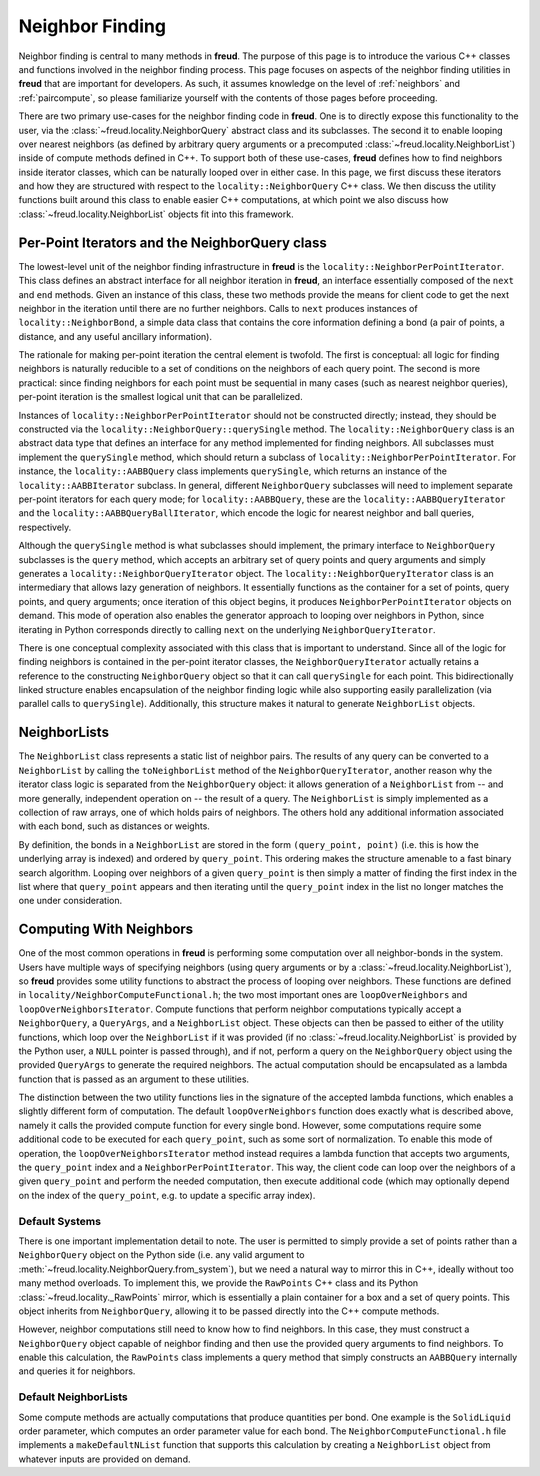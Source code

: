 ================
Neighbor Finding
================

Neighbor finding is central to many methods in **freud**.
The purpose of this page is to introduce the various C++ classes and functions involved in the neighbor finding process.
This page focuses on aspects of the neighbor finding utilities in **freud** that are important for developers.
As such, it assumes knowledge on the level of :ref:`neighbors` and :ref:`paircompute`, so please familiarize yourself with the contents of those pages before proceeding.

There are two primary use-cases for the neighbor finding code in **freud**.
One is to directly expose this functionality to the user, via the :class:`~freud.locality.NeighborQuery` abstract class and its subclasses.
The second it to enable looping over nearest neighbors (as defined by arbitrary query arguments or a precomputed :class:`~freud.locality.NeighborList`) inside of compute methods defined in C++.
To support both of these use-cases, **freud** defines how to find neighbors inside iterator classes, which can be naturally looped over in either case.
In this page, we first discuss these iterators and how they are structured with respect to the ``locality::NeighborQuery`` C++ class.
We then discuss the utility functions built around this class to enable easier C++ computations, at which point we also discuss how :class:`~freud.locality.NeighborList` objects fit into this framework.

Per-Point Iterators and the NeighborQuery class
===============================================

The lowest-level unit of the neighbor finding infrastructure in **freud** is the ``locality::NeighborPerPointIterator``.
This class defines an abstract interface for all neighbor iteration in **freud**, an interface essentially composed of the ``next`` and ``end`` methods.
Given an instance of this class, these two methods provide the means for client code to get the next neighbor in the iteration until there are no further neighbors.
Calls to ``next`` produces instances of ``locality::NeighborBond``, a simple data class that contains the core information defining a bond (a pair of points, a distance, and any useful ancillary information).

The rationale for making per-point iteration the central element is twofold.
The first is conceptual: all logic for finding neighbors is naturally reducible to a set of conditions on the neighbors of each query point.
The second is more practical: since finding neighbors for each point must be sequential in many cases (such as nearest neighbor queries), per-point iteration is the smallest logical unit that can be parallelized.

Instances of ``locality::NeighborPerPointIterator`` should not be constructed directly; instead, they should be constructed via the ``locality::NeighborQuery::querySingle`` method.
The ``locality::NeighborQuery`` class is an abstract data type that defines an interface for any method implemented for finding neighbors.
All subclasses must implement the ``querySingle`` method, which should return a subclass of ``locality::NeighborPerPointIterator``.
For instance, the ``locality::AABBQuery`` class implements ``querySingle``, which returns an instance of the ``locality::AABBIterator`` subclass.
In general, different ``NeighborQuery`` subclasses will need to implement separate per-point iterators for each query mode; for ``locality::AABBQuery``, these are the ``locality::AABBQueryIterator`` and the ``locality::AABBQueryBallIterator``, which encode the logic for nearest neighbor and ball queries, respectively.

Although the ``querySingle`` method is what subclasses should implement, the primary interface to ``NeighborQuery`` subclasses is the ``query`` method, which accepts an arbitrary set of query points and query arguments and simply generates a ``locality::NeighborQueryIterator`` object.
The ``locality::NeighborQueryIterator`` class is an intermediary that allows lazy generation of neighbors.
It essentially functions as the container for a set of points, query points, and query arguments; once iteration of this object begins, it produces ``NeighborPerPointIterator`` objects on demand.
This mode of operation also enables the generator approach to looping over neighbors in Python, since iterating in Python corresponds directly to calling ``next`` on the underlying ``NeighborQueryIterator``.

There is one conceptual complexity associated with this class that is important to understand.
Since all of the logic for finding neighbors is contained in the per-point iterator classes, the ``NeighborQueryIterator`` actually retains a reference to the constructing ``NeighborQuery`` object so that it can call ``querySingle`` for each point.
This bidirectionally linked structure enables encapsulation of the neighbor finding logic while also supporting easily parallelization (via parallel calls to ``querySingle``).
Additionally, this structure makes it natural to generate ``NeighborList`` objects.

NeighborLists
=============

The ``NeighborList`` class represents a static list of neighbor pairs.
The results of any query can be converted to a ``NeighborList`` by calling the ``toNeighborList`` method of the ``NeighborQueryIterator``, another reason why the iterator class logic is separated from the ``NeighborQuery`` object: it allows generation of a ``NeighborList`` from -- and more generally, independent operation on -- the result of a query.
The ``NeighborList`` is simply implemented as a collection of raw arrays, one of which holds pairs of neighbors.
The others hold any additional information associated with each bond, such as distances or weights.

By definition, the bonds in a ``NeighborList`` are stored in the form ``(query_point, point)`` (i.e. this is how the underlying array is indexed) and ordered by ``query_point``.
This ordering makes the structure amenable to a fast binary search algorithm.
Looping over neighbors of a given ``query_point`` is then simply a matter of finding the first index in the list where that ``query_point`` appears and then iterating until the ``query_point`` index in the list no longer matches the one under consideration.

Computing With Neighbors
========================

One of the most common operations in **freud** is performing some computation over all neighbor-bonds in the system.
Users have multiple ways of specifying neighbors (using query arguments or by a :class:`~freud.locality.NeighborList`), so **freud** provides some utility functions to abstract the process of looping over neighbors.
These functions are defined in ``locality/NeighborComputeFunctional.h``; the two most important ones are ``loopOverNeighbors`` and ``loopOverNeighborsIterator``.
Compute functions that perform neighbor computations typically accept a ``NeighborQuery``, a ``QueryArgs``, and a ``NeighborList`` object.
These objects can then be passed to either of the utility functions, which loop over the ``NeighborList`` if it was provided (if no :class:`~freud.locality.NeighborList` is provided by the Python user, a ``NULL`` pointer is passed through), and if not, perform a query on the ``NeighborQuery`` object using the provided ``QueryArgs`` to generate the required neighbors.
The actual computation should be encapsulated as a lambda function that is passed as an argument to these utilities.

The distinction between the two utility functions lies in the signature of the accepted lambda functions, which enables a slightly different form of computation.
The default ``loopOverNeighbors`` function does exactly what is described above, namely it calls the provided compute function for every single bond.
However, some computations require some additional code to be executed for each ``query_point``, such as some sort of normalization.
To enable this mode of operation, the ``loopOverNeighborsIterator`` method instead requires a lambda function that accepts two arguments, the ``query_point`` index and a ``NeighborPerPointIterator``.
This way, the client code can loop over the neighbors of a given ``query_point`` and perform the needed computation, then execute additional code (which may optionally depend on the index of the ``query_point``, e.g. to update a specific array index).

Default Systems
---------------

There is one important implementation detail to note.
The user is permitted to simply provide a set of points rather than a ``NeighborQuery`` object on the Python side (i.e. any valid argument to :meth:`~freud.locality.NeighborQuery.from_system`), but we need a natural way to mirror this in C++, ideally without too many method overloads.
To implement this, we provide the ``RawPoints`` C++ class and its Python :class:`~freud.locality._RawPoints` mirror, which is essentially a plain container for a box and a set of query points.
This object inherits from ``NeighborQuery``, allowing it to be passed directly into the C++ compute methods.

However, neighbor computations still need to know how to find neighbors.
In this case, they must construct a ``NeighborQuery`` object capable of neighbor finding and then use the provided query arguments to find neighbors.
To enable this calculation, the ``RawPoints`` class implements a query method that simply constructs an ``AABBQuery`` internally and queries it for neighbors.

Default NeighborLists
---------------------

Some compute methods are actually computations that produce quantities per bond.
One example is the ``SolidLiquid`` order parameter, which computes an order parameter value for each bond.
The ``NeighborComputeFunctional.h`` file implements a ``makeDefaultNList`` function that supports this calculation by creating a ``NeighborList`` object from whatever inputs are provided on demand.
